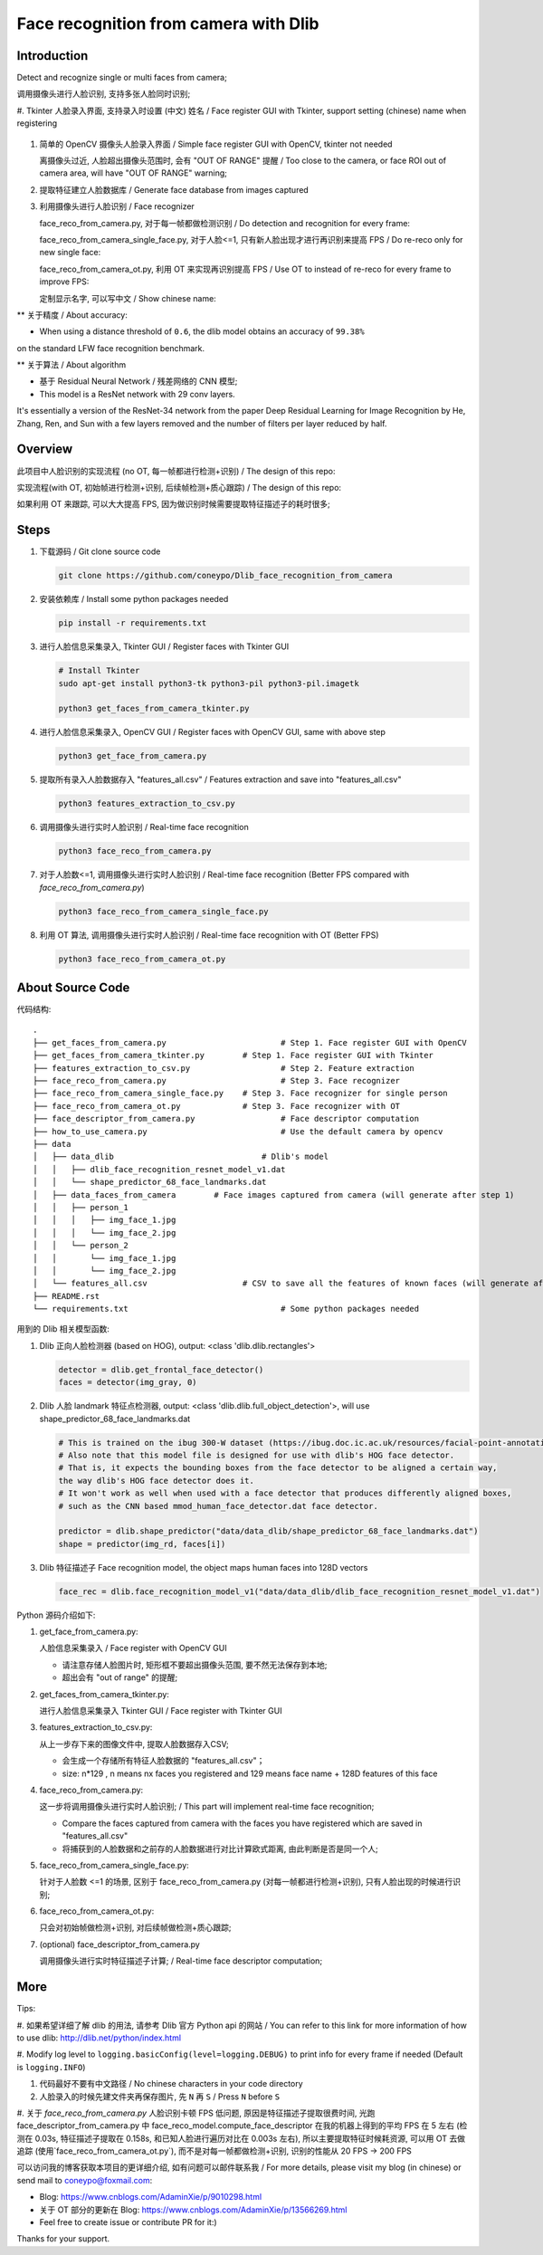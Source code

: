 Face recognition from camera with Dlib
######################################

Introduction
************

Detect and recognize single or multi faces from camera;

调用摄像头进行人脸识别, 支持多张人脸同时识别;

#. Tkinter 人脸录入界面, 支持录入时设置 (中文) 姓名 /
Face register GUI with Tkinter, support setting (chinese) name when registering

   .. image:: introduction/face_register_tkinter_GUI.png
      :align: center

#. 简单的 OpenCV 摄像头人脸录入界面 / Simple face register GUI with OpenCV, tkinter not needed

   .. image:: introduction/face_register.png
      :align: center

   离摄像头过近, 人脸超出摄像头范围时, 会有 "OUT OF RANGE" 提醒 /
   Too close to the camera, or face ROI out of camera area, will have "OUT OF RANGE" warning;

   .. image:: introduction/face_register_warning.png
      :align: center

#. 提取特征建立人脸数据库 / Generate face database from images captured
#. 利用摄像头进行人脸识别 / Face recognizer
   
   face_reco_from_camera.py, 对于每一帧都做检测识别 / Do detection and recognition for every frame:
   
   .. image:: introduction/face_reco.png
      :align: center

   face_reco_from_camera_single_face.py, 对于人脸<=1, 只有新人脸出现才进行再识别来提高 FPS /
   Do re-reco only for new single face:

   .. image:: introduction/face_reco_single.png
      :align: center

   face_reco_from_camera_ot.py, 利用 OT 来实现再识别提高 FPS / Use OT to instead of re-reco for every frame to improve FPS:

   .. image:: introduction/face_reco_ot.png
      :align: center

   定制显示名字, 可以写中文 /  Show chinese name:

   .. image:: introduction/face_reco_chinese_name.png
      :align: center


** 关于精度 / About accuracy:

* When using a distance threshold of ``0.6``, the dlib model obtains an accuracy of ``99.38%``
on the standard LFW face recognition benchmark.

** 关于算法 / About algorithm

* 基于 Residual Neural Network / 残差网络的 CNN 模型;

* This model is a ResNet network with 29 conv layers.
It's essentially a version of the ResNet-34 network from the paper Deep Residual Learning for Image Recognition
by He, Zhang, Ren, and Sun with a few layers removed and the number of filters per layer reduced by half.

Overview
********

此项目中人脸识别的实现流程 (no OT, 每一帧都进行检测+识别) / The design of this repo:

.. image:: introduction/overview.png
   :align: center

实现流程(with OT, 初始帧进行检测+识别, 后续帧检测+质心跟踪) / The design of this repo:

.. image:: introduction/overview_with_ot.png
   :align: center

如果利用 OT 来跟踪, 可以大大提高 FPS, 因为做识别时候需要提取特征描述子的耗时很多;

Steps
*****

#. 下载源码 / Git clone source code

   .. code-block:: bash

      git clone https://github.com/coneypo/Dlib_face_recognition_from_camera

#. 安装依赖库 / Install some python packages needed

   .. code-block:: bash

      pip install -r requirements.txt

#. 进行人脸信息采集录入, Tkinter GUI / Register faces with Tkinter GUI

   .. code-block:: bash

      # Install Tkinter
      sudo apt-get install python3-tk python3-pil python3-pil.imagetk

      python3 get_faces_from_camera_tkinter.py

#. 进行人脸信息采集录入, OpenCV GUI / Register faces with OpenCV GUI, same with above step

   .. code-block:: bash

      python3 get_face_from_camera.py

#. 提取所有录入人脸数据存入 "features_all.csv" / Features extraction and save into "features_all.csv"

   .. code-block:: bash

      python3 features_extraction_to_csv.py

#. 调用摄像头进行实时人脸识别 / Real-time face recognition

   .. code-block:: bash

      python3 face_reco_from_camera.py

#. 对于人脸数<=1, 调用摄像头进行实时人脸识别 / Real-time face recognition (Better FPS compared with `face_reco_from_camera.py`)

   .. code-block:: bash

      python3 face_reco_from_camera_single_face.py

#. 利用 OT 算法, 调用摄像头进行实时人脸识别 / Real-time face recognition with OT (Better FPS)

   .. code-block:: bash

      python3 face_reco_from_camera_ot.py

About Source Code
*****************

代码结构:

::

    .
    ├── get_faces_from_camera.py        		# Step 1. Face register GUI with OpenCV
    ├── get_faces_from_camera_tkinter.py        # Step 1. Face register GUI with Tkinter
    ├── features_extraction_to_csv.py   		# Step 2. Feature extraction
    ├── face_reco_from_camera.py        		# Step 3. Face recognizer
    ├── face_reco_from_camera_single_face.py    # Step 3. Face recognizer for single person
    ├── face_reco_from_camera_ot.py             # Step 3. Face recognizer with OT
    ├── face_descriptor_from_camera.py  		# Face descriptor computation
    ├── how_to_use_camera.py            		# Use the default camera by opencv
    ├── data
    │   ├── data_dlib        			    # Dlib's model
    │   │   ├── dlib_face_recognition_resnet_model_v1.dat
    │   │   └── shape_predictor_68_face_landmarks.dat
    │   ├── data_faces_from_camera        # Face images captured from camera (will generate after step 1)
    │   │   ├── person_1
    │   │   │   ├── img_face_1.jpg
    │   │   │   └── img_face_2.jpg
    │   │   └── person_2
    │   │       └── img_face_1.jpg
    │   │       └── img_face_2.jpg
    │   └── features_all.csv            	# CSV to save all the features of known faces (will generate after step 2)
    ├── README.rst
    └── requirements.txt                		# Some python packages needed

用到的 Dlib 相关模型函数:

#. Dlib 正向人脸检测器 (based on HOG), output: <class 'dlib.dlib.rectangles'>


   .. code-block:: python

      detector = dlib.get_frontal_face_detector()
      faces = detector(img_gray, 0)

	  
#. Dlib 人脸 landmark 特征点检测器, output: <class 'dlib.dlib.full_object_detection'>,
   will use shape_predictor_68_face_landmarks.dat

   .. code-block:: python

      # This is trained on the ibug 300-W dataset (https://ibug.doc.ic.ac.uk/resources/facial-point-annotations/)
      # Also note that this model file is designed for use with dlib's HOG face detector.
      # That is, it expects the bounding boxes from the face detector to be aligned a certain way,
      the way dlib's HOG face detector does it.
      # It won't work as well when used with a face detector that produces differently aligned boxes,
      # such as the CNN based mmod_human_face_detector.dat face detector.

      predictor = dlib.shape_predictor("data/data_dlib/shape_predictor_68_face_landmarks.dat")
      shape = predictor(img_rd, faces[i])

	  
#. Dlib 特征描述子 Face recognition model, the object maps human faces into 128D vectors


   .. code-block:: python

      face_rec = dlib.face_recognition_model_v1("data/data_dlib/dlib_face_recognition_resnet_model_v1.dat")


Python 源码介绍如下:

#. get_face_from_camera.py: 

   人脸信息采集录入 / Face register with OpenCV GUI

   * 请注意存储人脸图片时, 矩形框不要超出摄像头范围, 要不然无法保存到本地;
   * 超出会有 "out of range" 的提醒;


#. get_faces_from_camera_tkinter.py:

   进行人脸信息采集录入 Tkinter GUI / Face register with Tkinter GUI

#. features_extraction_to_csv.py:
     
   从上一步存下来的图像文件中, 提取人脸数据存入CSV;
  
   * 会生成一个存储所有特征人脸数据的 "features_all.csv"；
   * size: n*129 , n means nx faces you registered and 129 means face name + 128D features of this face

#. face_reco_from_camera.py: 

   这一步将调用摄像头进行实时人脸识别; / This part will implement real-time face recognition;
  
   * Compare the faces captured from camera with the faces you have registered which are saved in "features_all.csv"
   
   * 将捕获到的人脸数据和之前存的人脸数据进行对比计算欧式距离, 由此判断是否是同一个人;

#. face_reco_from_camera_single_face.py:
	
   针对于人脸数 <=1 的场景, 区别于 face_reco_from_camera.py (对每一帧都进行检测+识别), 只有人脸出现的时候进行识别;

#. face_reco_from_camera_ot.py:

   只会对初始帧做检测+识别, 对后续帧做检测+质心跟踪;

#. (optional) face_descriptor_from_camera.py

   调用摄像头进行实时特征描述子计算; / Real-time face descriptor computation;

More
****

Tips:

#. 如果希望详细了解 dlib 的用法, 请参考 Dlib 官方 Python api 的网站 /
You can refer to this link for more information of how to use dlib: http://dlib.net/python/index.html

#. Modify log level to ``logging.basicConfig(level=logging.DEBUG)`` to print info for every frame if needed
(Default is ``logging.INFO``)

#. 代码最好不要有中文路径 / No chinese characters in your code directory

#. 人脸录入的时候先建文件夹再保存图片, 先 ``N`` 再 ``S`` / Press ``N`` before ``S``

#. 关于 `face_reco_from_camera.py` 人脸识别卡顿 FPS 低问题, 原因是特征描述子提取很费时间, 光跑 face_descriptor_from_camera.py 中 
face_reco_model.compute_face_descriptor 在我的机器上得到的平均 FPS 在 5 左右 (检测在 0.03s, 特征描述子提取在 0.158s,
和已知人脸进行遍历对比在 0.003s 左右),
所以主要提取特征时候耗资源, 可以用 OT 去做追踪 (使用`face_reco_from_camera_ot.py`), 而不是对每一帧都做检测+识别,
识别的性能从 20 FPS -> 200 FPS

可以访问我的博客获取本项目的更详细介绍, 如有问题可以邮件联系我 /
For more details, please visit my blog (in chinese) or send mail to coneypo@foxmail.com:

* Blog: https://www.cnblogs.com/AdaminXie/p/9010298.html

* 关于 OT 部分的更新在 Blog: https://www.cnblogs.com/AdaminXie/p/13566269.html

* Feel free to create issue or contribute PR for it:)

Thanks for your support.